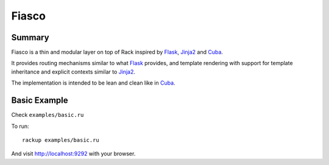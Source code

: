 Fiasco
######

Summary
=======

Fiasco is a thin and modular layer on top of Rack inspired by `Flask`_, `Jinja2`_ and `Cuba`_.

It provides routing mechanisms similar to what `Flask`_ provides, and template rendering with support for template inheritance and explicit contexts similar to `Jinja2`_.

The implementation is intended to be lean and clean like in `Cuba`_.

Basic Example
=============

Check ``examples/basic.ru``

To run::

    rackup examples/basic.ru

And visit http://localhost:9292 with your browser.

.. _Flask: http://flask.pocoo.org
.. _Jinja2: http://jinja.pocoo.org
.. _Cuba: http://cuba.is/
